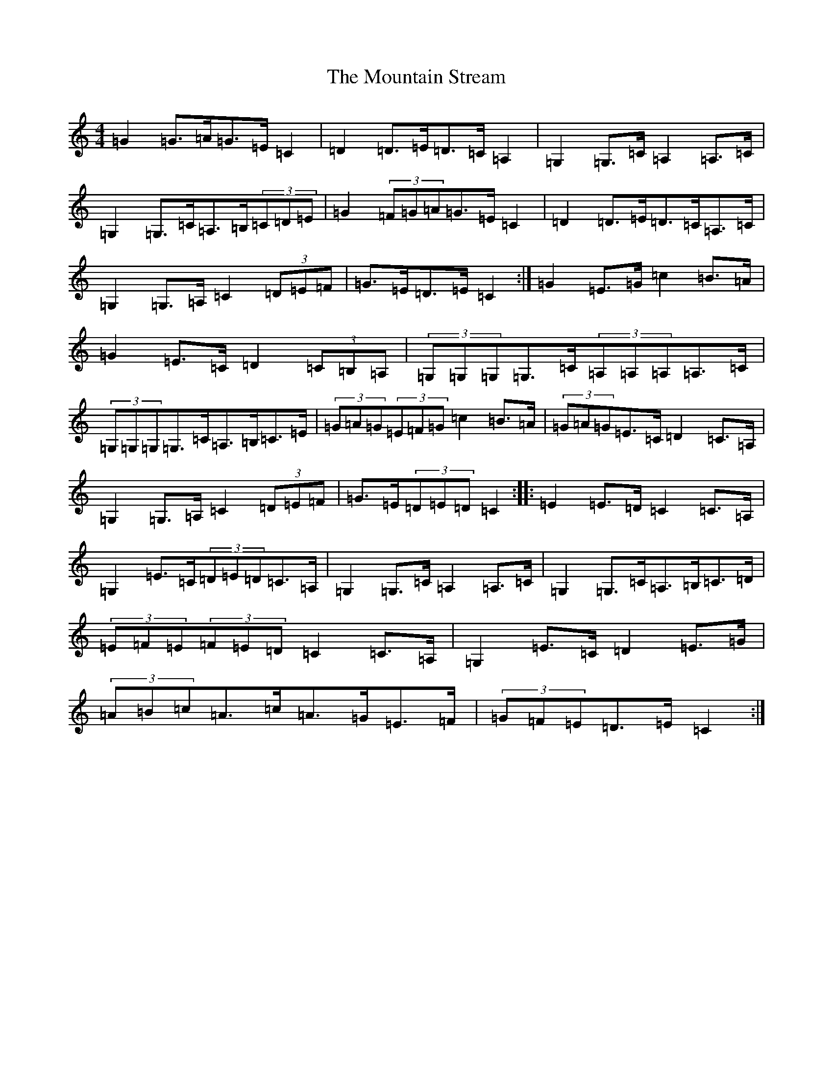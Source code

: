 X: 14755
T: Mountain Stream, The
S: https://thesession.org/tunes/5227#setting5227
Z: G Major
R: barndance
M: 4/4
L: 1/8
K: C Major
=G2=G>=A=G>=E=C2|=D2=D>=E=D>=C=A,2|=G,2=G,>=C=A,2=A,>=C|=G,2=G,>=C=A,>=B,(3=C=D=E|=G2(3=F=G=A=G>=E=C2|=D2=D>=E=D>=C=A,>=C|=G,2=G,>=A,=C2(3=D=E=F|=G>=E=D>=E=C2:|=G2=E>=G=c2=B>=A|=G2=E>=C=D2(3=C=B,=A,|(3=G,=G,=G,=G,>=C(3=A,=A,=A,=A,>=C|(3=G,=G,=G,=G,>=C=A,>=B,=C>=E|(3=G=A=G(3=E=F=G=c2=B>=A|(3=G=A=G=E>=C=D2=C>=A,|=G,2=G,>=A,=C2(3=D=E=F|=G>=E(3=D=E=D=C2:||:=E2=E>=D=C2=C>=A,|=G,2=E>=C(3=D=E=D=C>=A,|=G,2=G,>=C=A,2=A,>=C|=G,2=G,>=C=A,>=B,=C>=D|(3=E=F=E(3=F=E=D=C2=C>=A,|=G,2=E>=C=D2=E>=G|(3=A=B=c=A>=c=A>=G=E>=F|(3=G=F=E=D>=E=C2:|
